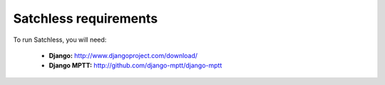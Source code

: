 .. _intro-requirements:

======================
Satchless requirements
======================

To run Satchless, you will need:

    * **Django:** http://www.djangoproject.com/download/
    * **Django MPTT:** http://github.com/django-mptt/django-mptt
